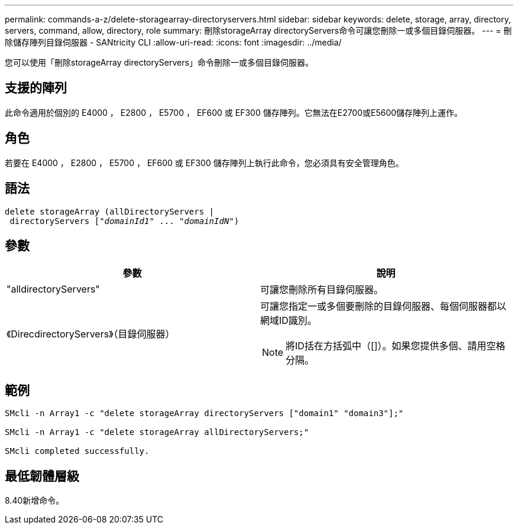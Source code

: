 ---
permalink: commands-a-z/delete-storagearray-directoryservers.html 
sidebar: sidebar 
keywords: delete, storage, array, directory, servers, command, allow, directory, role 
summary: 刪除storageArray directoryServers命令可讓您刪除一或多個目錄伺服器。 
---
= 刪除儲存陣列目錄伺服器 - SANtricity CLI
:allow-uri-read: 
:icons: font
:imagesdir: ../media/


[role="lead"]
您可以使用「刪除storageArray directoryServers」命令刪除一或多個目錄伺服器。



== 支援的陣列

此命令適用於個別的 E4000 ， E2800 ， E5700 ， EF600 或 EF300 儲存陣列。它無法在E2700或E5600儲存陣列上運作。



== 角色

若要在 E4000 ， E2800 ， E5700 ， EF600 或 EF300 儲存陣列上執行此命令，您必須具有安全管理角色。



== 語法

[source, cli, subs="+macros"]
----
pass:quotes[delete storageArray (allDirectoryServers |
 directoryServers ["_domainId1_" ... "_domainIdN_"])
----


== 參數

[cols="2*"]
|===
| 參數 | 說明 


 a| 
"alldirectoryServers"
 a| 
可讓您刪除所有目錄伺服器。



 a| 
《DirecdirectoryServers》（目錄伺服器）
 a| 
可讓您指定一或多個要刪除的目錄伺服器、每個伺服器都以網域ID識別。

[NOTE]
====
將ID括在方括弧中（[]）。如果您提供多個、請用空格分隔。

====
|===


== 範例

[listing]
----

SMcli -n Array1 -c "delete storageArray directoryServers ["domain1" "domain3"];"

SMcli -n Array1 -c "delete storageArray allDirectoryServers;"

SMcli completed successfully.
----


== 最低韌體層級

8.40新增命令。
